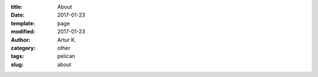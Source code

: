 :title: About
:date: 2017-01-23
:template: page
:modified: 2017-01-23
:author: Artur K.
:category: other
:tags: pelican
:slug: about

.. raw:: html

    <embed src="/pdfs/CV_Kutsevol.pdf" width="100%" height="700" type='application/pdf'>
    </embed>
